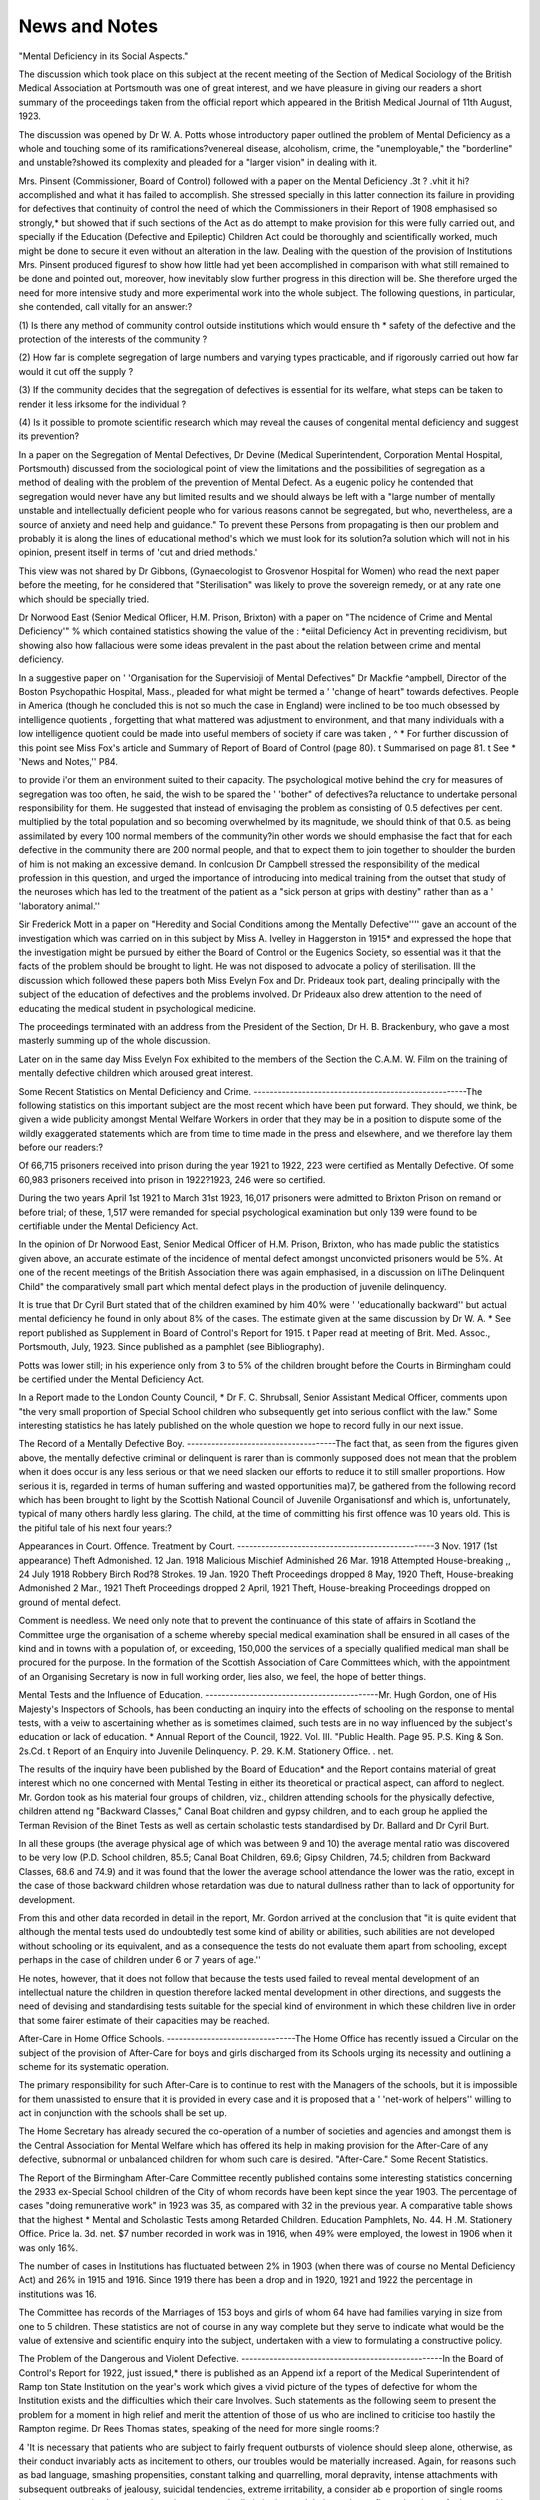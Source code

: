 News and Notes
===============

"Mental Deficiency in its Social Aspects."

The discussion which took place on this subject at the recent meeting of the
Section of Medical Sociology of the British Medical Association at Portsmouth
was one of great interest, and we have pleasure in giving our readers a short
summary of the proceedings taken from the official report which appeared in the
British Medical Journal of 11th August, 1923.

The discussion was opened by Dr W. A. Potts whose introductory paper outlined the problem of Mental Deficiency as a whole and touching some of its ramifications?venereal disease,
alcoholism, crime, the "unemployable," the "borderline" and unstable?showed its complexity and pleaded for a "larger vision" in dealing with it.

Mrs. Pinsent (Commissioner, Board of Control) followed with a paper on the Mental Deficiency \.3t ? .vhit it hi? accomplished and what it has failed to accomplish. She stressed
specially in this latter connection its failure in providing for defectives that continuity of control
the need of which the Commissioners in their Report of 1908 emphasised so strongly,* but
showed that if such sections of the Act as do attempt to make provision for this were fully carried
out, and specially if the Education (Defective and Epileptic) Children Act could be thoroughly
and scientifically worked, much might be done to secure it even without an alteration in the law.
Dealing with the question of the provision of Institutions Mrs. Pinsent produced figuresf to
show how little had yet been accomplished in comparison with what still remained to be done and
pointed out, moreover, how inevitably slow further progress in this direction will be. She
therefore urged the need for more intensive study and more experimental work into the whole
subject. The following questions, in particular, she contended, call vitally for an answer:?

(1) Is there any method of community control outside institutions which would ensure th *
safety of the defective and the protection of the interests of the community ?

(2) How far is complete segregation of large numbers and varying types practicable, and if
rigorously carried out how far would it cut off the supply ?

(3) If the community decides that the segregation of defectives is essential for its welfare,
what steps can be taken to render it less irksome for the individual ?

(4) Is it possible to promote scientific research which may reveal the causes of congenital
mental deficiency and suggest its prevention?

In a paper on the Segregation of Mental Defectives, Dr Devine (Medical Superintendent,
Corporation Mental Hospital, Portsmouth) discussed from the sociological point of view the
limitations and the possibilities of segregation as a method of dealing with the problem of the
prevention of Mental Defect. As a eugenic policy he contended that segregation would never
have any but limited results and we should always be left with a "large number of mentally
unstable and intellectually deficient people who for various reasons cannot be segregated, but
who, nevertheless, are a source of anxiety and need help and guidance." To prevent these
Persons from propagating is then our problem and probably it is along the lines of educational
method's which we must look for its solution?a solution which will not in his opinion, present
itself in terms of 'cut and dried methods.'

This view was not shared by Dr Gibbons, (Gynaecologist to Grosvenor Hospital for Women)
who read the next paper before the meeting, for he considered that "Sterilisation" was likely to
prove the sovereign remedy, or at any rate one which should be specially tried.

Dr Norwood East (Senior Medical Oflicer, H.M. Prison, Brixton) with a paper on "The
ncidence of Crime and Mental Deficiency'" % which contained statistics showing the value of the
: *eiital Deficiency Act in preventing recidivism, but showing also how fallacious were some ideas
prevalent in the past about the relation between crime and mental deficiency.

In a suggestive paper on ' 'Organisation for the Supervisioji of Mental Defectives" Dr Mackfie
^ampbell, Director of the Boston Psychopathic Hospital, Mass., pleaded for what might be
termed a ' 'change of heart" towards defectives. People in America (though he concluded this
is not so much the case in England) were inclined to be too much obsessed by intelligence quotients , forgetting that what mattered was adjustment to environment, and that many individuals
with a low intelligence quotient could be made into useful members of society if care was taken
, ^ * For further discussion of this point see Miss Fox's article and Summary of Report of Board
of Control (page 80).
t Summarised on page 81.
t See * 'News and Notes,'' P84.

to provide i'or them an environment suited to their capacity. The psychological motive behind
the cry for measures of segregation was too often, he said, the wish to be spared the ' 'bother" of
defectives?a reluctance to undertake personal responsibility for them. He suggested that
instead of envisaging the problem as consisting of 0.5 defectives per cent. multiplied by the total
population and so becoming overwhelmed by its magnitude, we should think of that 0.5. as being
assimilated by every 100 normal members of the community?in other words we should emphasise the fact that for each defective in the community there are 200 normal people, and that to
expect them to join together to shoulder the burden of him is not making an excessive demand.
In conlcusion Dr Campbell stressed the responsibility of the medical profession in this question,
and urged the importance of introducing into medical training from the outset that study of the
neuroses which has led to the treatment of the patient as a "sick person at grips with destiny"
rather than as a ' 'laboratory animal.''

Sir Frederick Mott in a paper on "Heredity and Social Conditions among the Mentally
Defective'''' gave an account of the investigation which was carried on in this subject by Miss A.
Ivelley in Haggerston in 1915* and expressed the hope that the investigation might be pursued by
either the Board of Control or the Eugenics Society, so essential was it that the facts of the problem should be brought to light. He was not disposed to advocate a policy of sterilisation.
Ill the discussion which followed these papers both Miss Evelyn Fox and Dr.
Prideaux took part, dealing principally with the subject of the education of defectives and the problems involved. Dr Prideaux also drew attention to the need
of educating the medical student in psychological medicine.

The proceedings terminated with an address from the President of the Section,
Dr H. B. Brackenbury, who gave a most masterly summing up of the whole
discussion.

Later on in the same day Miss Evelyn Fox exhibited to the members of the
Section the C.A.M. W. Film on the training of mentally defective children which
aroused great interest.

Some Recent Statistics on Mental Deficiency and Crime.
-----------------------------------------------------The following statistics on this important subject are the most recent which have
been put forward. They should, we think, be given a wide publicity amongst Mental
Welfare Workers in order that they may be in a position to dispute some of the wildly
exaggerated statements which are from time to time made in the press and elsewhere,
and we therefore lay them before our readers:?

Of 66,715 prisoners received into prison during the year 1921 to 1922, 223
were certified as Mentally Defective. Of some 60,983 prisoners received into
prison in 1922?1923, 246 were so certified.

During the two years April 1st 1921 to March 31st 1923, 16,017 prisoners were
admitted to Brixton Prison on remand or before trial; of these, 1,517 were remanded for special psychological examination but only 139 were found to be certifiable under the Mental Deficiency Act.

In the opinion of Dr Norwood East, Senior Medical Officer of H.M. Prison,
Brixton, who has made public the statistics given above, an accurate estimate
of the incidence of mental defect amongst unconvicted prisoners would be 5%.
At one of the recent meetings of the British Association there was again
emphasised, in a discussion on liThe Delinquent Child" the comparatively
small part which mental defect plays in the production of juvenile delinquency.

It is true that Dr Cyril Burt stated that of the children examined by him 40%
were ' 'educationally backward'' but actual mental deficiency he found in only
about 8% of the cases. The estimate given at the same discussion by Dr W. A.
* See report published as Supplement in Board of Control's Report for 1915.
t Paper read at meeting of Brit. Med. Assoc., Portsmouth, July, 1923. Since published as
a pamphlet (see Bibliography).

Potts was lower still; in his experience only from 3 to 5% of the children brought
before the Courts in Birmingham could be certified under the Mental Deficiency
Act.

In a Report made to the London County Council, * Dr F. C. Shrubsall, Senior
Assistant Medical Officer, comments upon "the very small proportion of Special
School children who subsequently get into serious conflict with the law." Some
interesting statistics he has lately published on the whole question we hope to
record fully in our next issue.

The Record of a Mentally Defective Boy.
-------------------------------------The fact that, as seen from the figures given above, the mentally defective
criminal or delinquent is rarer than is commonly supposed does not mean that
the problem when it does occur is any less serious or that we need slacken our
efforts to reduce it to still smaller proportions. How serious it is, regarded in
terms of human suffering and wasted opportunities ma)7, be gathered from the
following record which has been brought to light by the Scottish National Council
of Juvenile Organisationsf and which is, unfortunately, typical of many others
hardly less glaring. The child, at the time of committing his first offence was
10 years old. This is the pitiful tale of his next four years:?

Appearances in Court. Offence. Treatment by Court.
-------------------------------------------------3 Nov. 1917 (1st appearance) Theft Admonished.
12 Jan. 1918 Malicious Mischief Adminished
26 Mar. 1918 Attempted House-breaking ,,
24 July 1918 Robbery Birch Rod?8 Strokes.
19 Jan. 1920 Theft Proceedings dropped
8 May, 1920 Theft, House-breaking Admonished
2 Mar., 1921 Theft Proceedings dropped
2 April, 1921 Theft, House-breaking Proceedings dropped on
ground of mental defect.

Comment is needless. We need only note that to prevent the continuance of
this state of affairs in Scotland the Committee urge the organisation of a scheme
whereby special medical examination shall be ensured in all cases of the kind and
in towns with a population of, or exceeding, 150,000 the services of a specially
qualified medical man shall be procured for the purpose. In the formation of
the Scottish Association of Care Committees which, with the appointment of an
Organising Secretary is now in full working order, lies also, we feel, the hope of
better things.

Mental Tests and the Influence of Education.
-------------------------------------------Mr. Hugh Gordon, one of His Majesty's Inspectors of Schools, has been conducting an inquiry into the effects of schooling on the response to mental tests,
with a veiw to ascertaining whether as is sometimes claimed, such tests are in no
way influenced by the subject's education or lack of education.
* Annual Report of the Council, 1922. Vol. III. "Public Health. Page 95. P.S.
King & Son. 2s.Cd.
t Report of an Enquiry into Juvenile Delinquency. P. 29. K.M. Stationery Office.
. net.

The results of the inquiry have been published by the Board of Education*
and the Report contains material of great interest which no one concerned with
Mental Testing in either its theoretical or practical aspect, can afford to neglect.
Mr. Gordon took as his material four groups of children, viz., children attending schools for the physically defective, children attend ng "Backward Classes,"
Canal Boat children and gypsy children, and to each group he applied the Terman
Revision of the Binet Tests as well as certain scholastic tests standardised by Dr.
Ballard and Dr Cyril Burt.

In all these groups (the average physical age of which was between 9 and 10)
the average mental ratio was discovered to be very low (P.D. School children,
85.5; Canal Boat Children, 69.6; Gipsy Children, 74.5; children from Backward
Classes, 68.6 and 74.9) and it was found that the lower the average school attendance the lower was the ratio, except in the case of those backward children whose
retardation was due to natural dullness rather than to lack of opportunity for
development.

From this and other data recorded in detail in the report, Mr. Gordon arrived
at the conclusion that "it is quite evident that although the mental tests used do
undoubtedly test some kind of ability or abilities, such abilities are not developed
without schooling or its equivalent, and as a consequence the tests do not
evaluate them apart from schooling, except perhaps in the case of children under
6 or 7 years of age.''

He notes, however, that it does not follow that because the tests used failed
to reveal mental development of an intellectual nature the children in question
therefore lacked mental development in other directions, and suggests the need
of devising and standardising tests suitable for the special kind of environment
in which these children live in order that some fairer estimate of their capacities
may be reached.

After-Care in Home Office Schools.
--------------------------------The Home Office has recently issued a Circular on the subject of the provision
of After-Care for boys and girls discharged from its Schools urging its necessity and
outlining a scheme for its systematic operation.

The primary responsibility for such After-Care is to continue to rest with the
Managers of the schools, but it is impossible for them unassisted to ensure that
it is provided in every case and it is proposed that a ' 'net-work of helpers'' willing
to act in conjunction with the schools shall be set up.

The Home Secretary has already secured the co-operation of a number of
societies and agencies and amongst them is the Central Association for Mental
Welfare which has offered its help in making provision for the After-Care of any
defective, subnormal or unbalanced children for whom such care is desired.
"After-Care." Some Recent Statistics.

The Report of the Birmingham After-Care Committee recently published
contains some interesting statistics concerning the 2933 ex-Special School children
of the City of whom records have been kept since the year 1903.
The percentage of cases "doing remunerative work" in 1923 was 35, as compared with 32 in the previous year. A comparative table shows that the highest
* Mental and Scholastic Tests among Retarded Children. Education Pamphlets, No. 44.
H .M. Stationery Office. Price la. 3d. net. $7
number recorded in work was in 1916, when 49% were employed, the lowest in
1906 when it was only 16%.

The number of cases in Institutions has fluctuated between 2% in 1903 (when
there was of course no Mental Deficiency Act) and 26% in 1915 and 1916. Since
1919 there has been a drop and in 1920, 1921 and 1922 the percentage in
institutions was 16.

The Committee has records of the Marriages of 153 boys and girls of whom
64 have had families varying in size from one to 5 children.
These statistics are not of course in any way complete but they serve to indicate what would be the value of extensive and scientific enquiry into the subject,
undertaken with a view to formulating a constructive policy.

The Problem of the Dangerous and Violent Defective.
--------------------------------------------------In the Board of Control's Report for 1922, just issued,* there is published as
an Append ixf a report of the Medical Superintendent of Ramp ton State Institution on the year's work which gives a vivid picture of the types of defective for
whom the Institution exists and the difficulties which their care Involves. Such
statements as the following seem to present the problem for a moment in high
relief and merit the attention of those of us who are inclined to criticise too
hastily the Rampton regime. Dr Rees Thomas states, speaking of the need
for more single rooms:?

4 'It is necessary that patients who are subject to fairly frequent outbursts
of violence should sleep alone, otherwise, as their conduct invariably acts
as incitement to others, our troubles would be materially increased. Again,
for reasons such as bad language, smashing propensities, constant talking
and quarrelling, moral depravity, intense attachments with subsequent
outbreaks of jealousy, suicidal tendencies, extreme irritability, a consider ab e proportion of single rooms become a necessity. Lower grade patients
are markedly imitative, and their conduct reflects the vices of others, and
is no real index of their turpitude.''

A continued effort has to be made to prevent too close association and it is
found essential that patients should be isolated "as soon as they show any signs
of undue excitement or violence." It is interesting to note that these outbreaks
are far more frequent on the female side; for the male patients seclusion is only
rarely necessary.

The difficulties experienced in organising occupations are indicated in the
following passages:?

"The average daily percentage of patients employed is 94. The greater
majority, however, are untrustworthy and quarrelsome, which makes it necessary to employ a very high proportion of attendants to working patients.
Great difficulty is experienced in finding suitable occupations lor the female
patients. Outdoor occupations available are few, while
"indoor industries requiring any marked degree of concentration react
adversely on many of those employed in them and workers have to be carefully selected and gradually trained. I may instance in this connection
lace-making. A number of our more intelligent patients were at first
?See page?80.
tAppendix D. Pp. 102 et seq.
employed at this work with the unfortunate result that their instability,
loss of control, excitement, and violent outbreaks were exaggerated; some
indeed became totally unfit for this special occupation. We new employ
only those of lower grade, and although they learn the work more slowly
they are less intolerant, and the concentration has a beneficial effect on their
mental state and behaviour."

On the subject of "recreation" we read:?

"As the greater proportion of our patients take any and every opportunity to escape, outdoor exercise and recreation presents many difficulties."
Nevertheless, country walks are persisted in, and outdoor games and physical
drill form part of the regular routine. Dancing and concerts are popular as indoor amusements.

Dr Rees Thomas divides his patients into three groups:? (a) simple mental
defectives, (Males 20.9%, females 5.1%); (b) mental defectives with instability
(Males 26.4%, females 37.2%) and (c) mental defectives with psychosis or neuropsychosis (Males 52.7%, females 57.7%).

He is fully alive to the fact that not only each group but each individual
patient needs separate treatment, and that there is scope at Itampton for a "large
expert medical staff." Until these conditions arc provided progress must be
slow and it is only possible to make in certain of the most promising cases the
detailed study which should be given to each of the 331 who were on the books
during the year under review.

A rich field of research is lying untilled in the interests of ' 'economy'' ; that
in a nutshell, is the position at Rampton.

Education (Institution Children) Act, 1923.
-------------------------------------------This Act deals with the education of children who are sent by Boards of
Guardians or by a Charitable Institution to a public elementary school or a school
certified under Part V of the Education Act 1921,* located in an area other than
that to which they belong. It provides that in such cases the Local Education
Authority concerned shall be empowered to exact payment from the Local Educat:on Authority from whose area the children come in respect of every child so
educated.

In the case of Poor Law Children the ' 'area to which they belong'' shall be
that in which they have a ' 'settlement.'' In the case of children in a charitable
Institution it shall be taken to be:?
(i) the area in which they last resided for 6 months (other than the Institution), or
(ii) if this cannot be ascertained, the area in which they were born, or
(iii) if neither of the above facts can be established such area as the Board of Education may determine.

This Act merits the attention of Secretaries to Voluntary Associations as
amongst the children whom it will of course affect are defectives who are boarded
out by Boards of Guardians in order that they may attend Day Special Schools.
?This is the Section of the Act dealing with the education of Defective and Epileptic
Children.

Special Schools and the Board of Education.
-----------------------------------------The official view of the Board of Education with regard to Special Schools is
recorded in their Report recentty issued, in the following paragraph:?
' 'The cost of Special Schools is the main obstacle to their provision on
a comprehensive scale, and the Board have had under careful consideration
ways and means of reducing this cost. With this object in view they have
issued a Circular (Circular 1297) in which they have formulated a revised
standard of staffing. As explained in this Circular, the Board do not disparage the ideals which have been pursued in the conduct of the best of
these schools; but they have been forced to the conclusion that some compromise with these ideals is necessary if, within a reasonable time, adequate
provision is to be made for the children who require the special forms oi
education offered by Special Schools, and they believe that the balance of
advantage lies on the side of making less costly arrangements for greater
numbers.

It should be noted in this connection that the Circular referred to above
has met with considerable opposition from Special School teachers and soon
after its issue the National Special Schools Union sent a deputation to the Board
which was received by Mr. Wood, and Dr Eichholz.

The Hon. Secretary of the Union (Mr. J. H. Hudson) opened the case for
the teachers based on the contention that the efficiency of the schools was incompatible with "diminished expenditure, larger classes and dilution of the teaching
staff." He further urged that in future the Union should be consulted by the
Board before any far-reaching Circulars of this kind were issued.

Mr. Dodds (London), and Miss Collingwood (Birmingham), then spoke from
the point of view of teachers in M. D. Schools and Miss Lockwood (London) from
that of teachers in P.D. Schools; Miss Jackson (Manchester), Miss Bennett
(Birmingham) and Mrs. Swallow (London) took part in the subsequent discussion.

The Deputation received a sympathetic hearing but Mr. Wood was unable
to hold out any hope that the Circular would be withdrawn. He offered, however,
to consider carefully any cases in which it was felt that hardship would result
and suggested that if at the end of six months the Special Schools Union had to
report any cause of serious complaint the Deputation should meet him again.
He emphasised the fact that any money saved by the economies outlined in the
Circular would be devoted to the opening of additional Special Schools and that
the Board had no intention of accepting any teachers less competent than those
permitted under the existing regulations.

""Report of the Board of Education, 1921-22. Page 74. H.M. Stationery Office, 2/-.
